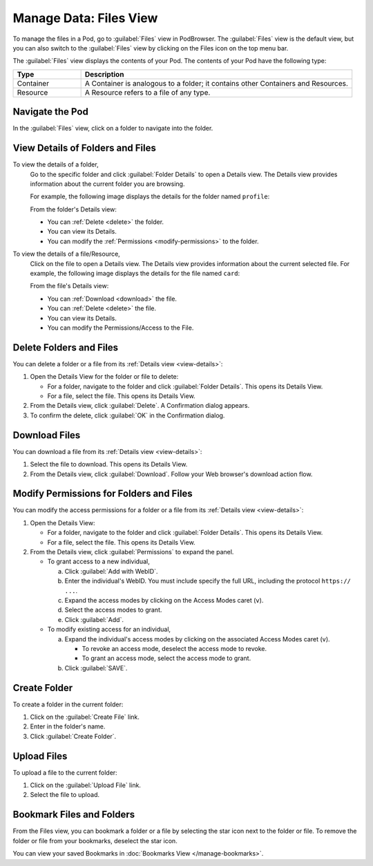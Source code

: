 =======================
Manage Data: Files View
=======================

To manage the files in a Pod, go to :guilabel:`Files` view in
PodBrowser. The :guilabel:`Files` view is the default view, but you can
also switch to the :guilabel:`Files` view by clicking on the Files icon
on the top menu bar.

.. image:: /images/podbrowser-files-view.png
   :alt: PodBrowser Files View
   :width: 600px

The :guilabel:`Files` view displays the contents of your Pod.
The contents of your Pod have the following type:

.. list-table::
   :header-rows: 1
   :widths: 20 80

   * - Type

     - Description

   * - Container

     - A Container is analogous to a folder; it contains other
       Containers and Resources.

   * - Resource

     - A Resource refers to a file of any type.

Navigate the Pod
================

In the :guilabel:`Files` view, click on a folder to navigate
into the folder.

.. _view-details:

View Details of Folders and Files
=================================

To view the details of a folder,
   Go to the specific folder and click :guilabel:`Folder
   Details` to open a Details view. The Details view provides
   information about the current folder you are browsing.

   For example, the following image displays the details for the
   folder named ``profile``:

   .. image:: /images/podbrowser-folder-details.png
      :alt: Details of the profile Folder/Container
      :width: 650px

   From the folder's Details view:

   - You can :ref:`Delete <delete>` the folder.

   - You can view its Details.

   - You can modify the :ref:`Permissions <modify-permissions>` to the folder.

To view the details of a file/Resource,
   Click on the file to open a Details view. The Details view
   provides information about the current selected file. For example,
   the following image displays the details for the file named
   ``card``:

   .. image:: /images/podbrowser-resource-details.png
      :alt: Details of a file named card
      :width: 650px

   From the file's Details view:

   - You can :ref:`Download <download>` the file.

   - You can :ref:`Delete <delete>` the file.

   - You can view its Details.

   - You can modify the Permissions/Access to the File.

.. _delete:

Delete Folders and Files
========================

You can delete a folder or a file from its :ref:`Details view
<view-details>`:

#. Open the Details View for the folder or file to delete:

   - For a folder, navigate to the folder and click :guilabel:`Folder
     Details`. This opens its Details View.

   - For a file, select the file. This opens its Details View.

#. From the Details view, click :guilabel:`Delete`. A Confirmation
   dialog appears. 

#. To confirm the delete, click :guilabel:`OK` in the Confirmation
   dialog.

.. _download:

Download Files
==============

You can download a file from its :ref:`Details view <view-details>`:

#. Select the file to download. This opens its Details View.

#. From the Details view, click :guilabel:`Download`. Follow your Web
   browser's download action flow.

.. _modify-permissions:

Modify Permissions for Folders and Files
========================================

You can modify the access permissions for a folder or a file from its
:ref:`Details view <view-details>`:

#. Open the Details View:

   - For a folder, navigate to the folder and click
     :guilabel:`Folder Details`. This opens its Details View.

   - For a file, select the file. This opens its Details View.

#. From the Details view, click :guilabel:`Permissions` to expand the
   panel.

   - To grant access to a new individual, 

     a. Click :guilabel:`Add with WebID`.

     #. Enter the individual's WebID. You must include specify the full
        URL, including the protocol ``https:// ...``.

     #. Expand the access modes by clicking on the Access Modes caret (``v``).

     #. Select the access modes to grant.

     #. Click :guilabel:`Add`.

   - To modify existing access for an individual,
   
     a. Expand the individual's access modes by clicking on the associated
        Access Modes caret (``v``).
     
        - To revoke an access mode, deselect the access mode to revoke.

        - To grant an access mode, select the access mode to grant.

     #. Click :guilabel:`SAVE`.

Create Folder
=============

To create a folder in the current folder:

#. Click on the :guilabel:`Create File` link.

#. Enter in the folder's name.

#. Click :guilabel:`Create Folder`.

Upload Files
============

To upload a file to the current folder:

#. Click on the :guilabel:`Upload File` link.

#. Select the file to upload.

.. _files-view-bookmark:

Bookmark Files and Folders
==========================

From the Files view, you can bookmark a folder or a file by selecting
the star icon next to the folder or file. To remove the folder or file
from your bookmarks, deselect the star icon.

You can view your saved Bookmarks in :doc:`Bookmarks View
</manage-bookmarks>`.

